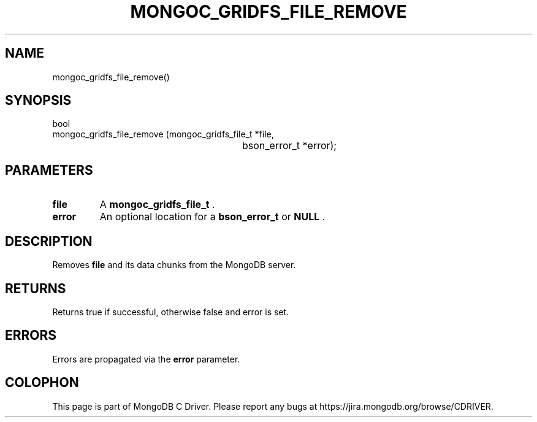 .\" This manpage is Copyright (C) 2015 MongoDB, Inc.
.\" 
.\" Permission is granted to copy, distribute and/or modify this document
.\" under the terms of the GNU Free Documentation License, Version 1.3
.\" or any later version published by the Free Software Foundation;
.\" with no Invariant Sections, no Front-Cover Texts, and no Back-Cover Texts.
.\" A copy of the license is included in the section entitled "GNU
.\" Free Documentation License".
.\" 
.TH "MONGOC_GRIDFS_FILE_REMOVE" "3" "2015-07-13" "MongoDB C Driver"
.SH NAME
mongoc_gridfs_file_remove()
.SH "SYNOPSIS"

.nf
.nf
bool
mongoc_gridfs_file_remove (mongoc_gridfs_file_t *file,
						   bson_error_t         *error);
.fi
.fi

.SH "PARAMETERS"

.TP
.B file
A
.B mongoc_gridfs_file_t
\&.
.LP
.TP
.B error
An optional location for a
.B bson_error_t
or
.B NULL
\&.
.LP

.SH "DESCRIPTION"

Removes
.B file
and its data chunks from the MongoDB server.

.SH "RETURNS"

Returns true if successful, otherwise false and error is set.

.SH "ERRORS"

Errors are propagated via the
.B error
parameter.


.BR
.SH COLOPHON
This page is part of MongoDB C Driver.
Please report any bugs at
\%https://jira.mongodb.org/browse/CDRIVER.
